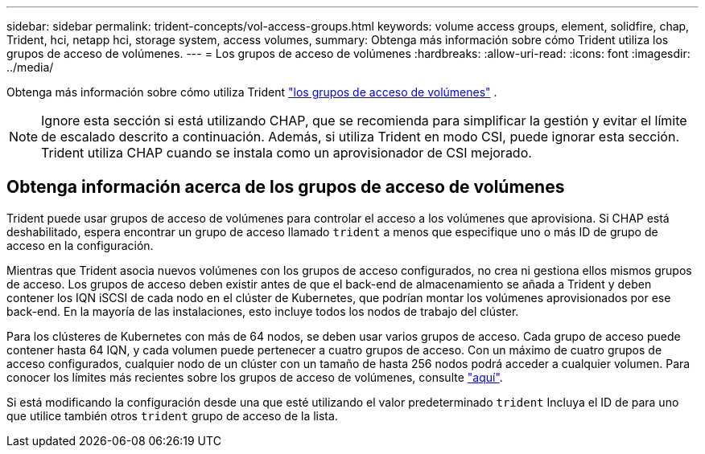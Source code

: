 ---
sidebar: sidebar 
permalink: trident-concepts/vol-access-groups.html 
keywords: volume access groups, element, solidfire, chap, Trident, hci, netapp hci, storage system, access volumes, 
summary: Obtenga más información sobre cómo Trident utiliza los grupos de acceso de volúmenes. 
---
= Los grupos de acceso de volúmenes
:hardbreaks:
:allow-uri-read: 
:icons: font
:imagesdir: ../media/


[role="lead"]
Obtenga más información sobre cómo utiliza Trident https://docs.netapp.com/us-en/element-software/concepts/concept_solidfire_concepts_volume_access_groups.html["los grupos de acceso de volúmenes"^] .


NOTE: Ignore esta sección si está utilizando CHAP, que se recomienda para simplificar la gestión y evitar el límite de escalado descrito a continuación. Además, si utiliza Trident en modo CSI, puede ignorar esta sección. Trident utiliza CHAP cuando se instala como un aprovisionador de CSI mejorado.



== Obtenga información acerca de los grupos de acceso de volúmenes

Trident puede usar grupos de acceso de volúmenes para controlar el acceso a los volúmenes que aprovisiona. Si CHAP está deshabilitado, espera encontrar un grupo de acceso llamado `trident` a menos que especifique uno o más ID de grupo de acceso en la configuración.

Mientras que Trident asocia nuevos volúmenes con los grupos de acceso configurados, no crea ni gestiona ellos mismos grupos de acceso. Los grupos de acceso deben existir antes de que el back-end de almacenamiento se añada a Trident y deben contener los IQN iSCSI de cada nodo en el clúster de Kubernetes, que podrían montar los volúmenes aprovisionados por ese back-end. En la mayoría de las instalaciones, esto incluye todos los nodos de trabajo del clúster.

Para los clústeres de Kubernetes con más de 64 nodos, se deben usar varios grupos de acceso. Cada grupo de acceso puede contener hasta 64 IQN, y cada volumen puede pertenecer a cuatro grupos de acceso. Con un máximo de cuatro grupos de acceso configurados, cualquier nodo de un clúster con un tamaño de hasta 256 nodos podrá acceder a cualquier volumen. Para conocer los límites más recientes sobre los grupos de acceso de volúmenes, consulte https://docs.netapp.com/us-en/element-software/concepts/concept_solidfire_concepts_volume_access_groups.html["aquí"^].

Si está modificando la configuración desde una que esté utilizando el valor predeterminado `trident` Incluya el ID de para uno que utilice también otros `trident` grupo de acceso de la lista.

